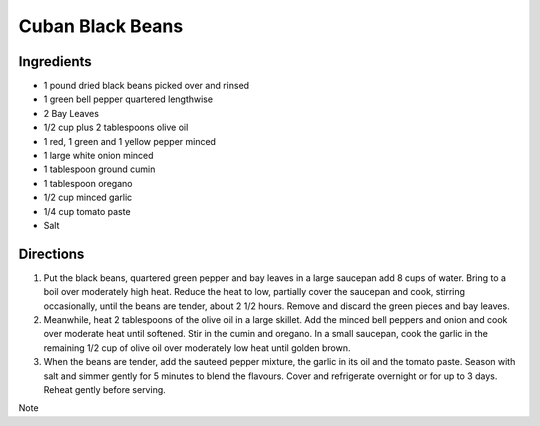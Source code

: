 Cuban Black Beans
=================

Ingredients
-----------

-  1 pound dried black beans picked over and rinsed
-  1 green bell pepper quartered lengthwise
-  2 Bay Leaves
-  1/2 cup plus 2 tablespoons olive oil
-  1 red, 1 green and 1 yellow pepper minced
-  1 large white onion minced
-  1 tablespoon ground cumin
-  1 tablespoon oregano
-  1/2 cup minced garlic
-  1/4 cup tomato paste
-  Salt


Directions
----------

1. Put the black beans, quartered green pepper and bay leaves in a large
   saucepan add 8 cups of water. Bring to a boil over moderately high
   heat. Reduce the heat to low, partially cover the saucepan and cook,
   stirring occasionally, until the beans are tender, about 2 1/2 hours.
   Remove and discard the green pieces and bay leaves.
2. Meanwhile, heat 2 tablespoons of the olive oil in a large skillet.
   Add the minced bell peppers and onion and cook over moderate heat
   until softened. Stir in the cumin and oregano. In a small saucepan,
   cook the garlic in the remaining 1/2 cup of olive oil over moderately
   low heat until golden brown.
3. When the beans are tender, add the sauteed pepper mixture, the garlic
   in its oil and the tomato paste. Season with salt and simmer gently
   for 5 minutes to blend the flavours. Cover and refrigerate overnight
   or for up to 3 days. Reheat gently before serving.

Note
